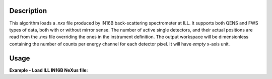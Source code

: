 .. algorithm::

.. summary::

.. relatedAlgorithms::

.. properties::

Description
-----------

This algorithm loads a `.nxs` file produced by IN16B back-scattering spectrometer at ILL.
It supports both QENS and FWS types of data, both with or without mirror sense.
The number of active single detectors, and their actual positions are read from the `.nxs` file overriding the ones in the instrument definition.
The output workspace will be dimensionless containing the number of counts per energy channel for each detector pixel.
It will have `empty` x-axis unit.

Usage
-----

**Example - Load ILL IN16B NeXus file:**

.. testcode:: python

   # Load ILL IN16B data file into a workspace 2D.
   ws = LoadILLIndirect('ILL/IN16B/136555.nxs')

   print("ws has {0} spectra and {1} bins".format(ws.getNumberHistograms(),ws.blocksize()))

.. testoutput:: python

	ws has 2051 spectra and 2048 bins

.. testcleanup:: python

    DeleteWorkspace('ws')

.. categories::

.. sourcelink::
